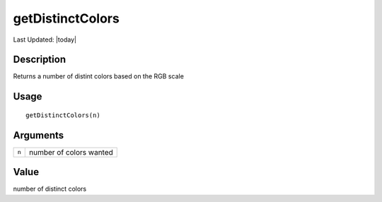 getDistinctColors
-----------------

.. link-button:: https://github.com/drieslab/Giotto/tree/suite/R/general_help.R#L31
		:type: url
		:text: View Source Code
		:classes: btn-outline-primary btn-block

Last Updated: |today|

Description
~~~~~~~~~~~

Returns a number of distint colors based on the RGB scale

Usage
~~~~~

::

   getDistinctColors(n)

Arguments
~~~~~~~~~

+-----------------------------------+-----------------------------------+
| ``n``                             | number of colors wanted           |
+-----------------------------------+-----------------------------------+

Value
~~~~~

number of distinct colors
